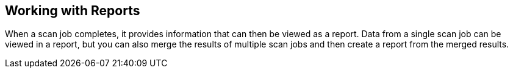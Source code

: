 [id='con-working-reports']

== Working with Reports

When a scan job completes, it provides information that can then be viewed as a report. Data from a single scan job can be viewed in a report, but you can also merge the results of multiple scan jobs and then create a report from the merged results.